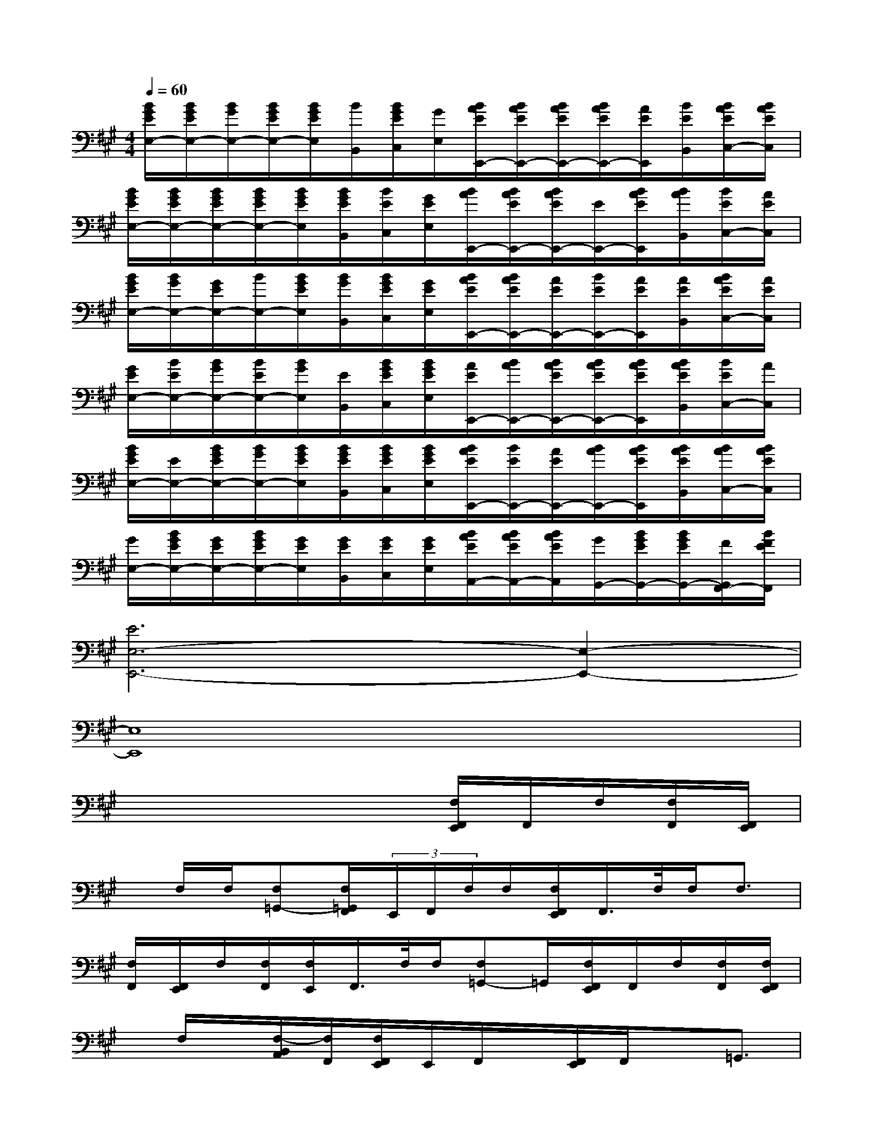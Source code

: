 X:1
T:
M:4/4
L:1/8
Q:1/4=60
K:A%3sharps
V:1
[B/2G/2E/2E,/2-][B/2G/2E/2E,/2-][B/2G/2E,/2-][B/2G/2E/2E,/2-][B/2G/2E/2E,/2][B/2B,,/2][B/2G/2E/2C,/2][G/2E,/2][B/2A/2E/2E,,/2-][B/2A/2E/2E,,/2-][B/2A/2E/2E,,/2-][B/2A/2E/2E,,/2-][A/2E/2E,,/2][B/2E/2B,,/2][B/2A/2E/2C,/2-][B/2A/2E/2C,/2]|
[B/2G/2E/2E,/2-][B/2G/2E/2E,/2-][B/2G/2E/2E,/2-][B/2G/2E/2E,/2-][B/2G/2E/2E,/2][B/2G/2E/2B,,/2][B/2E/2C,/2][G/2E/2E,/2][B/2A/2E,,/2-][B/2A/2E/2E,,/2-][B/2A/2E/2E,,/2-][E/2E,,/2-][B/2A/2E/2E,,/2][B/2A/2B,,/2][B/2E/2C,/2-][A/2E/2C,/2]|
[B/2G/2E/2E,/2-][B/2G/2E,/2-][G/2E/2E,/2-][B/2E,/2-][B/2G/2E/2E,/2][B/2G/2B,,/2][B/2G/2E/2C,/2][G/2E/2E,/2][B/2A/2E/2E,,/2-][B/2A/2E/2E,,/2-][A/2E/2E,,/2-][B/2E/2E,,/2-][A/2E/2E,,/2][A/2E/2B,,/2][B/2A/2E/2C,/2-][A/2E/2C,/2]|
[G/2E/2E,/2-][B/2E/2E,/2-][B/2G/2E,/2-][B/2E/2E,/2-][B/2G/2E,/2][E/2B,,/2][B/2G/2E/2C,/2][B/2G/2E/2E,/2][A/2E/2E,,/2-][B/2A/2E,,/2-][B/2A/2E/2E,,/2-][B/2A/2E/2E,,/2-][B/2A/2E/2E,,/2][B/2A/2E/2B,,/2][B/2E/2C,/2-][A/2C,/2]|
[B/2G/2E/2E,/2-][E/2E,/2-][B/2G/2E/2E,/2-][B/2G/2E,/2-][B/2G/2E/2E,/2][B/2G/2E/2B,,/2][B/2G/2E/2C,/2][B/2G/2E/2E,/2][B/2A/2E/2E,,/2-][B/2E/2E,,/2-][A/2E/2E,,/2-][B/2A/2E,,/2-][B/2A/2E/2E,,/2][B/2A/2E/2B,,/2][B/2A/2C,/2-][B/2A/2E/2C,/2]|
[G/2E,/2-][B/2G/2E/2E,/2-][G/2E/2E,/2-][B/2G/2E/2E,/2-][G/2E/2E,/2][G/2E/2B,,/2][G/2E/2C,/2][G/2E/2E,/2][B/2A/2E/2A,,/2-][B/2A/2E/2A,,/2-][B/2A/2E/2A,,/2][G/2G,,/2-][B/2G/2E/2G,,/2-][B/2G/2E/2G,,/2-][F/2G,,/2F,,/2-][B/2F/2E/2F,,/2]|
[E6E,6-E,,6-][E,2-E,,2-]|
[E,8E,,8]|
x4x3/2[F,/2F,,/2E,,/2]F,,/2F,/2[F,/2F,,/2][F,,/2E,,/2]|
x/2F,/2F,/2[F,=G,,-][F,/2=G,,/2F,,/2](3E,,/2F,,/2F,/2F,/2[F,/2F,,/2E,,/2]F,,/2>F,/2F,<F,|
[F,/2F,,/2][F,,/2E,,/2]F,/2[F,/2F,,/2][F,/2E,,/2]F,,/2>F,/2F,/2[F,=G,,-]=G,,/2[F,/2F,,/2E,,/2]F,,/2F,/2[F,/2F,,/2][F,/2F,,/2E,,/2]|
x/2F,/2x/2[F,/2-B,,/2A,,/2][F,/2F,,/2][F,/2F,,/2E,,/2]E,,/2F,,/2x/2[F,,/2E,,/2]F,,/2x=G,,3/2|
F,,/2[F,,/2E,,/2]x/2F,,/2E,,/2F,,/2x2x/2[F,,/2E,,/2]F,,/2x/2F,,/2[F,,/2E,,/2]|
x3/2=G,,-[=G,,/2F,,/2]E,,/2F,,/2x/2[F,,/2E,,/2]F,,/2x/2F,,/2[B,,/2-E,,/2][B,,/2A,,/2][F,,/2E,,/2]|
F,,/2xE,,/2>F,,/2F,,/2x/2(3=G,,E,,C,F,,>E,,F,,/2|
x/2=G,,/2>B,,/2A,,/2F,,/2[F,,/2E,,/2]x3/2[F,,/2E,,/2]F,,/2x=G,,3/2
